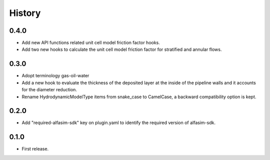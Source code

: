 =======
History
=======

0.4.0
-----

* Add new API functions related unit cell model friction factor hooks.

* Add two new hooks to calculate the unit cell model friction factor for stratified and annular flows.

0.3.0
-----

* Adopt terminology gas-oil-water

* Add a new hook to evaluate the thickness of the deposited layer at the inside of the pipeline walls and it accounts for the diameter reduction.

* Rename HydrodynamicModelType items from snake_case to CamelCase, a backward compatibility option is kept.

0.2.0
-----

* Add "required-alfasim-sdk" key on plugin.yaml to identify the required version of alfasim-sdk.

0.1.0
-----

* First release.

